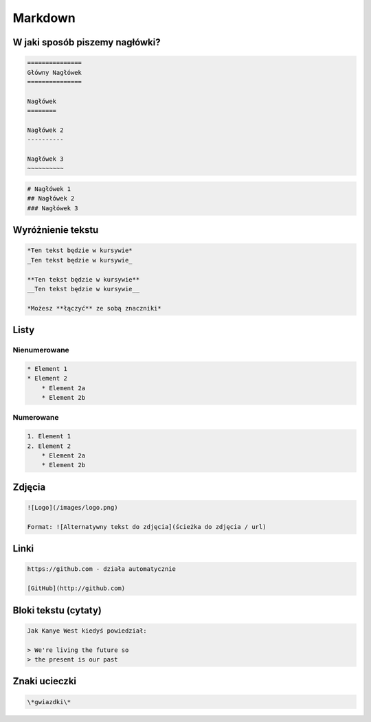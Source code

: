 ========
Markdown
========

W jaki sposób piszemy nagłówki?
===============================

.. code-block :: rst

   ===============
   Główny Nagłówek
   ===============

   Nagłówek
   ========

   Nagłówek 2
   ----------

   Nagłówek 3
   ~~~~~~~~~~

.. code-block :: markdown

    # Nagłówek 1
    ## Nagłówek 2
    ### Nagłówek 3


Wyróżnienie tekstu
==================

.. code-block :: markdown

    *Ten tekst będzie w kursywie*
    _Ten tekst będzie w kursywie_

    **Ten tekst będzie w kursywie**
    __Ten tekst będzie w kursywie__

    *Możesz **łączyć** ze sobą znaczniki*

Listy
=====

Nienumerowane
-------------

.. code-block :: markdown

    * Element 1
    * Element 2
        * Element 2a
        * Element 2b

Numerowane
----------

.. code-block :: markdown

    1. Element 1
    2. Element 2
        * Element 2a
        * Element 2b

Zdjęcia
=======

.. code-block :: markdown

    ![Logo](/images/logo.png)

    Format: ![Alternatywny tekst do zdjęcia](ścieżka do zdjęcia / url)

Linki
=====

.. code-block :: markdown

    https://github.com - działa automatycznie

    [GitHub](http://github.com)

Bloki tekstu (cytaty)
=====================

.. code-block :: markdown

    Jak Kanye West kiedyś powiedział:

    > We're living the future so
    > the present is our past

Znaki ucieczki
==============

.. code-block :: markdown

    \*gwiazdki\*